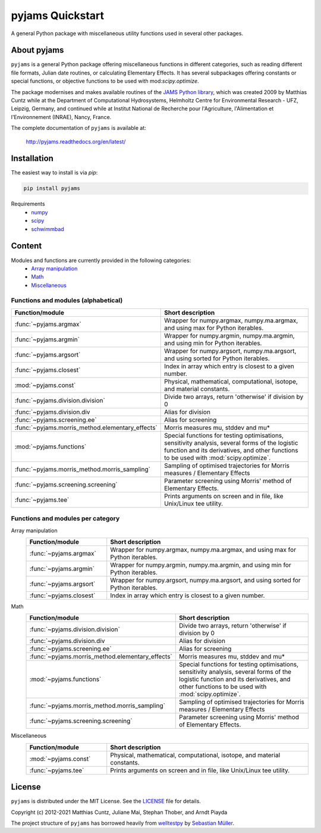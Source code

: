 pyjams Quickstart
=================

A general Python package with miscellaneous utility functions used in several other packages.

.. image:: https://zenodo.org/badge/DOI/10.5281/zenodo.5574388.svg
   :target: https://doi.org/10.5281/zenodo.5574388
   :alt: Zenodo DOI

.. image:: https://badge.fury.io/py/pyjams.svg
   :target: https://badge.fury.io/py/pyjams
   :alt: PyPI version

.. image:: http://img.shields.io/badge/license-MIT-blue.svg?style=flat
   :target: https://github.com/mcuntz/pyjams/blob/master/LICENSE
   :alt: License

.. image:: https://github.com/mcuntz/pyjams/workflows/Continuous%20Integration/badge.svg?branch=main
   :target: https://github.com/mcuntz/pyjams/actions
   :alt: Build status

.. image:: https://coveralls.io/repos/github/mcuntz/pyjams/badge.svg?branch=main
   :target: https://coveralls.io/github/mcuntz/pyjams?branch=main
   :alt: Coverage status

.. image:: https://readthedocs.org/projects/pyjams/badge/?version=latest
   :target: https://pyjams.readthedocs.io/en/latest/?badge=latest
   :alt: Documentation status


About pyjams
------------

``pyjams`` is a general Python package offering miscellaneous functions in
different categories, such as reading different file formats, Julian date
routines, or calculating Elementary Effects. It has several subpackages offering
constants or special functions, or objective functions to be used with
mod:`scipy.optimize`.

The package modernises and makes available routines of the `JAMS Python
library`_, which was created 2009 by Matthias Cuntz while at the Department of
Computational Hydrosystems, Helmholtz Centre for Environmental Research - UFZ,
Leipzig, Germany, and continued while at Institut National de Recherche pour
l'Agriculture, l'Alimentation et l'Environnement (INRAE), Nancy, France.

The complete documentation of ``pyjams`` is available at:

   http://pyjams.readthedocs.org/en/latest/


Installation
------------

The easiest way to install is via `pip`:

.. code-block:: bash

   pip install pyjams

Requirements
    * numpy_
    * scipy_
    * schwimmbad_


Content
-------

Modules and functions are currently provided in the following categories:
    * `Array manipulation`_
    * Math_
    * Miscellaneous_

Functions and modules (alphabetical)
~~~~~~~~~~~~~~~~~~~~~~~~~~~~~~~~~~~~

.. list-table::
   :widths: 10 30
   :header-rows: 1

   * - Function/module
     - Short description
   * - :func:`~pyjams.argmax`
     - Wrapper for numpy.argmax, numpy.ma.argmax, and using max for Python iterables.
   * - :func:`~pyjams.argmin`
     - Wrapper for numpy.argmin, numpy.ma.argmin, and using min for Python iterables.
   * - :func:`~pyjams.argsort`
     - Wrapper for numpy.argsort, numpy.ma.argsort, and using sorted for Python iterables.
   * - :func:`~pyjams.closest`
     - Index in array which entry is closest to a given number.
   * - :mod:`~pyjams.const`
     - Physical, mathematical, computational, isotope, and material constants.
   * - :func:`~pyjams.division.division`
     - Divide two arrays, return 'otherwise' if division by 0
   * - :func:`~pyjams.division.div
     - Alias for division
   * - :func:`~pyjams.screening.ee`
     - Alias for screening
   * - :func:`~pyjams.morris_method.elementary_effects`
     - Morris measures mu, stddev and mu* 
   * - :mod:`~pyjams.functions`
     - Special functions for testing optimisations, sensitivity analysis,
       several forms of the logistic function and its derivatives, and other
       functions to be used with :mod:`scipy.optimize`.
   * - :func:`~pyjams.morris_method.morris_sampling`
     - Sampling of optimised trajectories for Morris measures / Elementary Effects
   * - :func:`~pyjams.screening.screening`
     - Parameter screening using Morris' method of Elementary Effects.
   * - :func:`~pyjams.tee`
     - Prints arguments on screen and in file, like Unix/Linux tee utility.

Functions and modules per category
~~~~~~~~~~~~~~~~~~~~~~~~~~~~~~~~~~

.. _Array manipulation:

Array manipulation
    .. list-table::
       :widths: 10 25
       :header-rows: 1

       * - Function/module
         - Short description
       * - :func:`~pyjams.argmax`
         - Wrapper for numpy.argmax, numpy.ma.argmax, and using max for Python iterables.
       * - :func:`~pyjams.argmin`
         - Wrapper for numpy.argmin, numpy.ma.argmin, and using min for Python iterables.
       * - :func:`~pyjams.argsort`
         - Wrapper for numpy.argsort, numpy.ma.argsort, and using sorted for Python iterables.
       * - :func:`~pyjams.closest`
         - Index in array which entry is closest to a given number.

.. _Math:

Math
    .. list-table::
       :widths: 10 25
       :header-rows: 1

       * - Function/module
         - Short description
       * - :func:`~pyjams.division.division`
         - Divide two arrays, return 'otherwise' if division by 0
       * - :func:`~pyjams.division.div
         - Alias for division
       * - :func:`~pyjams.screening.ee`
         - Alias for screening
       * - :func:`~pyjams.morris_method.elementary_effects`
         - Morris measures mu, stddev and mu* 
       * - :mod:`~pyjams.functions`
         - Special functions for testing optimisations, sensitivity analysis,
           several forms of the logistic function and its derivatives, and other
           functions to be used with :mod:`scipy.optimize`.
       * - :func:`~pyjams.morris_method.morris_sampling`
         - Sampling of optimised trajectories for Morris measures / Elementary Effects
       * - :func:`~pyjams.screening.screening`
         - Parameter screening using Morris' method of Elementary Effects.

.. _Miscellaneous:

Miscellaneous
    .. list-table::
       :widths: 10 25
       :header-rows: 1

       * - Function/module
         - Short description
       * - :mod:`~pyjams.const`
         - Physical, mathematical, computational, isotope, and material constants.
       * - :func:`~pyjams.tee`
         - Prints arguments on screen and in file, like Unix/Linux tee utility.


License
-------

``pyjams`` is distributed under the MIT License. See the LICENSE_ file for
details.

Copyright (c) 2012-2021 Matthias Cuntz, Juliane Mai, Stephan Thober, and Arndt
Piayda

The project structure of ``pyjams`` has borrowed heavily from welltestpy_
by `Sebastian Müller`_.

.. _JAMS Python library: https://github.com/mcuntz/jams_python
.. _LICENSE: https://github.com/mcuntz/pyjams/blob/main/LICENSE
.. _Sebastian Müller: https://github.com/MuellerSeb
.. _numpy: https://numpy.org/
.. _scipy: https://scipy.org/
.. _schwimmbad: https://github.com/adrn/schwimmbad/
.. _welltestpy: https://github.com/GeoStat-Framework/welltestpy/
